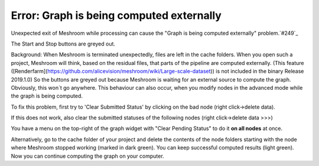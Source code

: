 Error: Graph is being computed externally
=========================================

Unexpected exit of Meshroom while processing can cause the "Graph is being computed externally" problem.`#249`_

.. _#249: https://github.com/alicevision/meshroom/issues/249

The Start and Stop buttons are greyed out. 

Background:
When Meshroom is terminated unexpectedly, files are left in the cache folders. When you open such a project, Meshroom will think, based on the residual files, that parts of the pipeline are computed externally. (This feature ([Renderfarm](https://github.com/alicevision/meshroom/wiki/Large-scale-dataset)) is not included in the binary Release 2019.1.0)
So the buttons are greyed out because Meshroom is waiting for an external source to compute the graph.
Obviously, this won´t go anywhere.
This behaviour can also occur, when you modify nodes in the advanced mode while the graph is being computed.

To fix this problem, first try to 'Clear Submitted Status' by clicking on the bad node (right click->delete data).

.. image:: 56063594-feda8e80-5d6f-11e9-913a-d92b56427d00.JPG

If this does not work, also clear the submitted statuses of the following nodes (right click->delete data >>>)

.. image:: 56063565-ee2a1880-5d6f-11e9-9356-2907dc849ec7.JPG

You have a menu on the top-right of the graph widget with "Clear Pending Status" to do it **on all nodes** at once.

.. image:: 56079424-8c5fc200-5df4-11e9-88f1-49ca3b0e986f.JPG

Alternatively, go to the cache folder of your project and delete the contents of the node folders starting with the node where Meshroom stopped working (marked in dark green). You can keep successful computed results (light green).
Now you can continue computing the graph on your computer.

